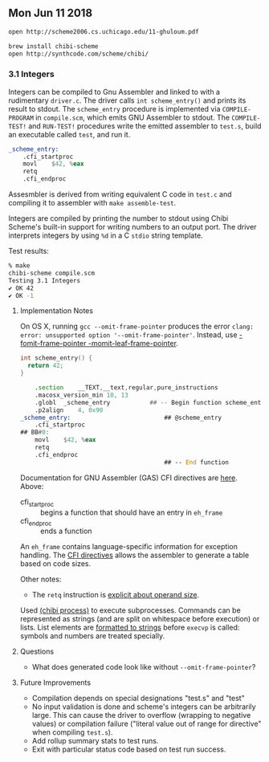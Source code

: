 ** Mon Jun 11 2018

#+BEGIN_SRC sh
open http://scheme2006.cs.uchicago.edu/11-ghuloum.pdf

brew install chibi-scheme
open http://synthcode.com/scheme/chibi/
#+END_SRC

*** 3.1 Integers

Integers can be compiled to Gnu Assembler and linked to with a
rudimentary =driver.c=. The driver calls ~int scheme_entry()~ and
prints its result to stdout. The =scheme_entry= procedure is
implemented via ~COMPILE-PROGRAM~ in =compile.scm=, which emits GNU
Assembler to stdout. The ~COMPILE-TEST!~ and ~RUN-TEST!~ procedures
write the emitted assembler to =test.s=, build an executable called
=test=, and run it.

#+BEGIN_SRC asm
_scheme_entry:
	.cfi_startproc
	movl	$42, %eax
	retq
	.cfi_endproc
#+END_SRC

Assesmbler is derived from writing equivalent C code in =test.c= and
compiling it to assembler with ~make assemble-test~.

Integers are compiled by printing the number to stdout using Chibi
Scheme's built-in support for writing numbers to an output port. The
driver interprets integers by using ~%d~ in a C =stdio= string
template.

Test results:
#+BEGIN_SRC sh
% make                                                                                                                                                                                                                                                               [21:47:16]
chibi-scheme compile.scm
Testing 3.1 Integers
✔ OK 42
✔ OK -1
#+END_SRC

**** Implementation Notes

On OS X, running ~gcc --omit-frame-pointer~ produces the error =clang:
error: unsupported option '--omit-frame-pointer'=. Instead, use
[[https://stackoverflow.com/a/47851488][-fomit-frame-pointer -momit-leaf-frame-pointer]].

#+BEGIN_SRC c
int scheme_entry() {
  return 42;
}
#+END_SRC

#+BEGIN_SRC asm
	.section	__TEXT,__text,regular,pure_instructions
	.macosx_version_min 10, 13
	.globl	_scheme_entry           ## -- Begin function scheme_entry
	.p2align	4, 0x90
_scheme_entry:                          ## @scheme_entry
	.cfi_startproc
## BB#0:
	movl	$42, %eax
	retq
	.cfi_endproc
                                        ## -- End function
#+END_SRC

Documentation for GNU Assembler (GAS) CFI directives are [[https://sourceware.org/binutils/docs-2.24/as/CFI-directives.html#CFI-directives][here]]. Above:

+ cfi_startproc :: begins a function that should have an entry in =eh_frame=
+ cfi_endproc :: ends a function

An =eh_frame= contains language-specific information for exception
handling. The [[http://web.archive.org/web/20130111101034/http://blog.mozilla.org/respindola/2011/05/12/cfi-directives][CFI directives]] allows the assembler to generate a table
based on code sizes.

Other notes:

+ The ~retq~ instruction is [[https://stackoverflow.com/a/42654290][explicit about operand size]].

Used [[http://synthcode.com/scheme/chibi/lib/chibi/process.html][(chibi process)]] to execute subprocesses. Commands can be
represented as strings (and are split on whitespace before execution)
or lists. List elements are [[https://github.com/ashinn/chibi-scheme/blob/master/lib/chibi/process.scm#L59][formatted to strings]] before =execvp= is
called: symbols and numbers are treated specially.

**** Questions

+ What does generated code look like without ~--omit-frame-pointer~?
**** Future Improvements

+ Compilation depends on special designations "test.s" and "test"
+ No input validation is done and scheme's integers can be arbitrarily
  large. This can cause the driver to overflow (wrapping to negative
  values) or compilation failure ("literal value out of range for
  directive" when compiling =test.s=).
+ Add rollup summary stats to test runs.
+ Exit with particular status code based on test run success.
